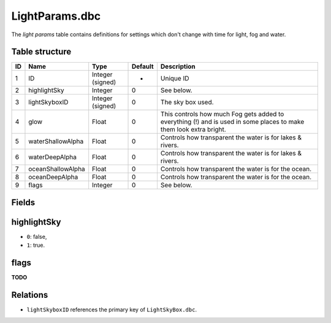 .. _file-formats-dbc-lightparams:

===============
LightParams.dbc
===============

The *light params* table contains definitions for settings which don't
change with time for light, fog and water.

Table structure
---------------

+------+---------------------+--------------------+-----------+----------------------------------------------------------------------------------------------------------------------+
| ID   | Name                | Type               | Default   | Description                                                                                                          |
+======+=====================+====================+===========+======================================================================================================================+
| 1    | ID                  | Integer (signed)   | -         | Unique ID                                                                                                            |
+------+---------------------+--------------------+-----------+----------------------------------------------------------------------------------------------------------------------+
| 2    | highlightSky        | Integer            | 0         | See below.                                                                                                           |
+------+---------------------+--------------------+-----------+----------------------------------------------------------------------------------------------------------------------+
| 3    | lightSkyboxID       | Integer (signed)   | 0         | The sky box used.                                                                                                    |
+------+---------------------+--------------------+-----------+----------------------------------------------------------------------------------------------------------------------+
| 4    | glow                | Float              | 0         | This controls how much Fog gets added to everything (!) and is used in some places to make them look extra bright.   |
+------+---------------------+--------------------+-----------+----------------------------------------------------------------------------------------------------------------------+
| 5    | waterShallowAlpha   | Float              | 0         | Controls how transparent the water is for lakes & rivers.                                                            |
+------+---------------------+--------------------+-----------+----------------------------------------------------------------------------------------------------------------------+
| 6    | waterDeepAlpha      | Float              | 0         | Controls how transparent the water is for lakes & rivers.                                                            |
+------+---------------------+--------------------+-----------+----------------------------------------------------------------------------------------------------------------------+
| 7    | oceanShallowAlpha   | Float              | 0         | Controls how transparent the water is for the ocean.                                                                 |
+------+---------------------+--------------------+-----------+----------------------------------------------------------------------------------------------------------------------+
| 8    | oceanDeepAlpha      | Float              | 0         | Controls how transparent the water is for the ocean.                                                                 |
+------+---------------------+--------------------+-----------+----------------------------------------------------------------------------------------------------------------------+
| 9    | flags               | Integer            | 0         | See below.                                                                                                           |
+------+---------------------+--------------------+-----------+----------------------------------------------------------------------------------------------------------------------+

Fields
------

highlightSky
------------

-  ``0``: false,
-  ``1``: true.

flags
-----

**TODO**

Relations
---------

-  ``lightSkyboxID`` references the primary key of ``LightSkyBox.dbc``.

